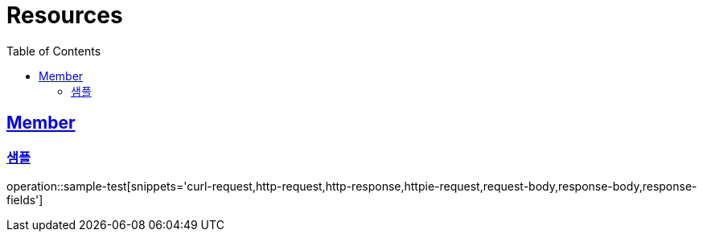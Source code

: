 ifndef::snippets[]
:snippets: ../../../build/generated-snippets
endif::[]
:doctype: book
:icons: font
:source-highlighter: highlightjs
:toc: left
:toclevels: 2
:sectlinks:
:operation-http-request-title: Example Request
:operation-http-response-title: Example Response

[[resources]]
= Resources

[[resources-user]]
== Member

[[resources-user-create]]
=== 샘플

//generated-snippets 경로에 있는 파일 중 문서에 포함시킬 내용을 입력해줍니다.
operation::sample-test[snippets='curl-request,http-request,http-response,httpie-request,request-body,response-body,response-fields']